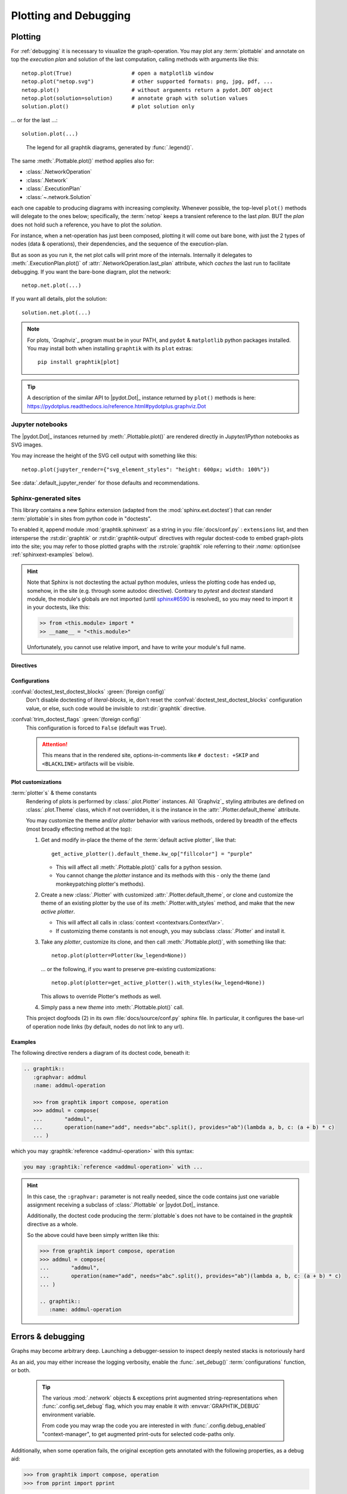 ######################
Plotting and Debugging
######################

.. _plotting:

Plotting
--------

For :ref:`debugging` it is necessary to visualize the graph-operation.
You may plot any :term:`plottable` and annotate on top the *execution plan* and
solution of the last computation, calling methods with arguments like this::

   netop.plot(True)                   # open a matplotlib window
   netop.plot("netop.svg")            # other supported formats: png, jpg, pdf, ...
   netop.plot()                       # without arguments return a pydot.DOT object
   netop.plot(solution=solution)      # annotate graph with solution values
   solution.plot()                    # plot solution only

... or for the last ...::

   solution.plot(...)

.. image:: images/executed_3ops.svg
    :alt: execution plan

.. figure:: images/GraphtikLegend.svg
   :alt:  Graphtik Legend
   :width: 100%

   The legend for all graphtik diagrams, generated by :func:`.legend()`.

The same :meth:`.Plottable.plot()` method applies also for:

- :class:`.NetworkOperation`
- :class:`.Network`
- :class:`.ExecutionPlan`
- :class:`~.network.Solution`

each one capable to producing diagrams with increasing complexity.
Whenever possible, the top-level ``plot()`` methods will delegate to the ones below;
specifically, the :term:`netop` keeps a transient reference to the last `plan`.
BUT the `plan` does not hold such a reference, you have to plot the `solution`.

For instance, when a net-operation has just been composed, plotting it will
come out bare bone, with just the 2 types of nodes (data & operations), their
dependencies, and the sequence of the execution-plan.

.. image:: images/barebone_3ops.svg
    :alt: barebone graph

But as soon as you run it, the net plot calls will print more of the internals.
Internally it delegates to :meth:`.ExecutionPlan.plot()` of :attr:`.NetworkOperation.last_plan`
attribute, which *caches* the last run to facilitate debugging.
If you want the bare-bone diagram, plot the network::

   netop.net.plot(...)

If you want all details, plot the solution::

   solution.net.plot(...)

.. Note::
   For plots, `Graphviz`_ program must be in your PATH,
   and ``pydot`` & ``matplotlib`` python packages installed.
   You may install both when installing ``graphtik`` with its ``plot`` extras::

      pip install graphtik[plot]

.. Tip::
   A description of the similar API to |pydot.Dot|_ instance returned by ``plot()``
   methods is here: https://pydotplus.readthedocs.io/reference.html#pydotplus.graphviz.Dot

.. _jupyter_rendering:

Jupyter notebooks
^^^^^^^^^^^^^^^^^
The |pydot.Dot|_ instances returned by
:meth:`.Plottable.plot()` are rendered directly in *Jupyter/IPython* notebooks
as SVG images.

You may increase the height of the SVG cell output with something like this::

      netop.plot(jupyter_render={"svg_element_styles": "height: 600px; width: 100%"})

See :data:`.default_jupyter_render` for those defaults and recommendations.


Sphinx-generated sites
^^^^^^^^^^^^^^^^^^^^^^
This library contains a new Sphinx extension (adapted from the :mod:`sphinx.ext.doctest`)
that can render :term:`plottable`\s in sites from python code in "doctests".

To enabled it, append module :mod:`graphtik.sphinxext` as a string in you :file:`docs/conf.py`
: ``extensions`` list, and then intersperse the :rst:dir:`graphtik` or :rst:dir:`graphtik-output`
directives with regular doctest-code to embed graph-plots into the site;  you may
refer to those plotted graphs with the :rst:role:`graphtik` role referring to
their `:name:` option(see :ref:`sphinxext-examples` below).

.. hint::
   Note that Sphinx is not doctesting the actual python modules, unless the plotting code
   has ended up, somehow, in the site (e.g. through some autodoc directive).
   Contrary to `pytest` and `doctest` standard module, the module's globals are not imported
   (until `sphinx#6590 <https://github.com/sphinx-doc/sphinx/issues/6590#issuecomment-554697671>`_
   is resolved), so you may need to import it in your doctests, like this:

   .. code-block:: rst

      >> from <this.module> import *
      >> __name__ = "<this.module>"

   Unfortunately, you cannot use relative import, and have to write your module's full name.

Directives
~~~~~~~~~~
.. rst:directive::  graphtik

   Renders a figure with a :ref:`graphtik plots <plotting>` from doctest code.

   It supports:

   - all configurations from :mod:`sphinx.ext.doctest` sphinx-extension, plus
     those described below, in :ref:`graphtik-directive-configs`.

   - all options from `'doctest' directive
     <https://www.sphinx-doc.org/en/master/usage/extensions/doctest.html#directive-doctest>`_,

      - **hide**
      - **options**
      - **pyversion**
      - **skipif**

   - these options from :rst:dir:`image` directive, except ``target``
     (plot elements may already link to URLs):

      - **height**
      - **width**
      - **scale**
      - **class**
      - **alt**

   - these options from :rst:dir:`figure` directive:

      - **name**
      - **align**
      - **figwidth**
      - **figclass**

   - and the following new options:

      - **graphvar**
      - **graph-format**
      - **caption**

   Specifically the "interesting" options are these:

   .. rst:directive:option:: graphvar: (string, optional) varname
      :type: `str`

      the variable name containing what to render, which it can be:

      - an instance of :class:`.Plottable` (such as :class:`.NetworkOperation`,
         :class:`.Network`, :class:`.ExecutionPlan` or :class:`.Solution`);

      - an already plotted |pydot.Dot|_ instance, ie, the result of
        a :meth:`.Plottable.plot()` call

      If missing, it renders the last variable in the doctest code assigned with
      the above types.

   .. rst:directive:option:: graph-format: png | svg | svgz | pdf | `None`
      :type: choice, default: `None`

      if `None`, format decided according to active builder, roughly:
         - "html"-like: svg
         - "latex": pdf

      Note that SVGs support zooming, tooltips & URL links, while PNGs support
      image maps for linkable areas.

   .. rst:directive:option:: zoomable: <empty>, (true, 1, yes, on) | (false, 0, no, off)
      :type: `bool`

      Enable/disable interactive pan+zoom of SVGs;
      if missing/empty, :confval:`graphtik_zoomable` assumed.

   .. rst:directive:option:: zoomable-opts: <empty>, (true, 1, yes, on) | (false, 0, no, off)
      :type: `str`

      A JS-object with `the options <https://github.com/ariutta/svg-pan-zoom#how-to-use>`_
      for the interactive zoom+pan pf SVGs.
      If missing, :confval:`graphtik_zoomable_options` assumed.
      Specify ``{}`` explicitly to force library's default options.

   .. rst:directive:option:: name: link target id
      :type: `str`

      Make this netop a hyperlink target identified by this name.
      If :name: given and no :caption: given, one is created out of this,
      to act as a permalink.

   .. rst:directive:option:: caption: figure's caption
      :type: `str`

      Text to put underneath the netop.

   .. rst:directive:option:: alt
      :type: `str`

      If not given, derived from string representation of the :term:`netop`.

.. rst:directive::  graphtik-output

   Like :rst:dir:`graphtik`, but works like doctest's :rst:dir:`testoutput` directive.


.. rst:role:: graphtik

   An interpreted text role to refer to graphs plotted by :rst:dir:`graphtik` or
   :rst:dir:`graphtik-output` directives by their ``:name:``  option.


.. _graphtik-directive-configs:

Configurations
~~~~~~~~~~~~~~
.. Note:
   - All configurations from `'doctest' directive
     <https://www.sphinx-doc.org/en/master/usage/extensions/doctest.html#directive-doctest>`_ apply.

.. confval:: graphtik_default_graph_format

   - type: `Union[str, None]`
   - default: None

   The file extension of the generated plot images (without the leading dot `.``),
   used  when no ``:graph-format:`` option is given in a :rst:dir:`graphtik` or
   :rst:dir:`graphtik-output` directive.

   If `None`, the format is chosen from :confval:`graphtik_graph_formats_by_builder`
   configuration.

.. confval:: graphtik_graph_formats_by_builder

   - type: `Map[str, str]`
   - default: check the sources

   a dictionary defining which plot image formats to choose, depending on the active builder.

   - Keys are regexes matching the name of the active builder;
   - values are strings from the supported formats for `pydot`_ library,
     e.g. ``png`` (see :func:`.supported_plot_formats()`).

   If a builder does not match to any key, and no format given in the directive,
   no graphtik plot is rendered; so by default, it only generates plots for html & latex.

.. confval:: graphtik_zoomable_svg

   - type: `bool`
   - default: ``True``

   Whether to render SVGs with the `zoom-and-pan javascript library
   <https://github.com/ariutta/svg-pan-zoom>`_, unless the ``:zoomable:``
   directive-option is given (and not empty).

   .. Attention::
      Zoom-and-pan does not work in Sphinx sites for Chrome locally - serve
      the HTML files through some HTTP server, e.g. launch this command
      to view the site of this project::

            python -m http.server 8080 --directory build/sphinx/html/


.. confval:: graphtik_zoomable_options

   - type: `str`
   - default: ``{controlIconsEnabled: true, zoomScaleSensitivity: 0.4, fit: true}``

   A JS-object with `the options <https://github.com/ariutta/svg-pan-zoom#how-to-use>`_
   for the interactive zoom+pan pf SVGs, when the ``:zoomable-opts:`` directive option
   is missing.
   If empty, ``{}`` assumed (library's default options).


.. confval:: graphtik_plot_keywords

   - type: `dict`
   - default: ``{}``

   Arguments or :func:`.build_pydot()` to apply when rendering plottables.


.. confval:: graphtik_save_dot_files
   - type: `bool`, `None`
   - default: ``None``

   For debugging purposes, stores another :file:`<img>.txt` file next to each image file
   with the DOT text that produced it.

   When ``none`` (default), controlled by :func:`.config.is_debug` from
   :term:`configurations` (which by default obeys to :envvar:`GRAPHTIK_DEBUG`
   environment variable), otherwise, any boolean takes precedence here.


.. confval:: graphtik_warning_is_error

   - type: `bool`
   - default: ``false``

   If false, suppress doctest errors, and avoid failures when building site
   with ``-W`` option, since these are unrelated to the building of the site.


:confval:`doctest_test_doctest_blocks` :green:`(foreign config)`
   Don't disable doctesting of *literal-blocks*, ie,
   don't reset the :confval:`doctest_test_doctest_blocks` configuration value, or else,
   such code would be invisible to :rst:dir:`graphtik` directive.

:confval:`trim_doctest_flags` :green:`(foreign config)`
   This configuration is forced to ``False`` (default was ``True``).

   .. Attention::
      This means that in the rendered site, options-in-comments like ``# doctest: +SKIP``
      and ``<BLACKLINE>`` artifacts will be visible.


.. _plot-customizations:

Plot customizations
~~~~~~~~~~~~~~~~~~~~
:term:`plotter`\s` & theme constants
   Rendering of plots is performed by :class:`.plot.Plotter` instances.
   All `Graphviz`_ styling attributes are defined on :class:`.plot.Theme`
   class, which if not overridden, it is the instance in the :attr:`.Plotter.default_theme`
   attribute.

   You may customize the theme and/or *plotter* behavior with various methods,
   ordered by breadth of the effects (most broadly effecting method at the top):

   1. Get and modify in-place the theme of the :term:`default active plotter`,
      like that::

         get_active_plotter().default_theme.kw_op["fillcolor"] = "purple"

      - This will affect all :meth:`.Plottable.plot()` calls for a python session.
      - You cannot change the *plotter* instance and its methods with this - only
        the theme (and monkeypatching plotter's methods).

   2. Create a new :class:`.Plotter` with customized :attr:`.Plotter.default_theme`, or
      clone and customize the theme of an existing plotter by the use of
      its :meth:`.Plotter.with_styles` method, and make that the new *active plotter*.

      - This will affect all calls in :class:`context <contextvars.ContextVar>`.
      - If customizing theme constants is not enough, you may subclass :class:`.Plotter`
        and install it.

   3. Take any *plotter*, customize its clone, and then call :meth:`.Plottable.plot()`,
      with something like that::

         netop.plot(plotter=Plotter(kw_legend=None))

      ... or the following, if you want to preserve pre-existing customizations::

         netop.plot(plotter=get_active_plotter().with_styles(kw_legend=None))

      This allows to override Plotter's methods as well.

   4. Simply pass a new `theme` into :meth:`.Plottable.plot()` call.

   This project dogfoods (2) in its own :file:`docs/source/conf.py` sphinx file.
   In particular, it configures the base-url of operation node links
   (by default, nodes do not link to any url).


.. _sphinxext-examples:

Examples
~~~~~~~~
The following directive renders a diagram of its doctest code, beneath it:

.. code-block:: rst

   .. graphtik::
      :graphvar: addmul
      :name: addmul-operation

      >>> from graphtik import compose, operation
      >>> addmul = compose(
      ...       "addmul",
      ...       operation(name="add", needs="abc".split(), provides="ab")(lambda a, b, c: (a + b) * c)
      ... )

.. graphtik::
   :graphvar: addmul
   :name: addmul-operation
   :hide:

   >>> from graphtik import compose, operation

   >>> addmul = compose(
   ...    "addmul",
   ...    operation(name="add", needs="abc".split(), provides="ab")(lambda a, b, c: (a + b) * c)
   ... )

which you may :graphtik:`reference <addmul-operation>` with this syntax:

.. code-block:: rst

   you may :graphtik:`reference <addmul-operation>` with ...

.. hint::
   In this case, the ``:graphvar:`` parameter is not really needed, since
   the code contains just one variable assignment receiving a subclass
   of :class:`.Plottable` or |pydot.Dot|_ instance.

   Additionally, the doctest code producing the :term:`plottable`\s does not have
   to be contained in the *graphtik* directive as a whole.

   So the above could have been simply written like this:

   .. code-block:: rst

      >>> from graphtik import compose, operation
      >>> addmul = compose(
      ...       "addmul",
      ...       operation(name="add", needs="abc".split(), provides="ab")(lambda a, b, c: (a + b) * c)
      ... )

      .. graphtik::
         :name: addmul-operation


.. _debugging:

Errors & debugging
------------------

Graphs may become arbitrary deep.  Launching a debugger-session to inspect
deeply nested stacks is notoriously hard

As an aid, you may either increase the logging verbosity, enable the :func:`.set_debug()`
:term:`configurations` function, or both.

   .. Tip::
      The various :mod:`.network` objects & exceptions print augmented string-representations
      when :func:`.config.set_debug` flag, which you may enable it with :envvar:`GRAPHTIK_DEBUG`
      environment variable.

      From code you may wrap the code you are interested in with :func:`.config.debug_enabled`
      "context-manager", to get augmented print-outs for selected code-paths only.

Additionally, when some operation fails, the original exception gets annotated
with the following properties, as a debug aid:

>>> from graphtik import compose, operation
>>> from pprint import pprint

>>> def scream(*args):
...     raise ValueError("Wrong!")

>>> try:
...     compose("errgraph",
...             operation(name="screamer", needs=['a'], provides=["foo"])(scream)
...     )(a=None)
... except ValueError as ex:
...     pprint(ex.jetsam)
{'aliases': None,
 'args': {'kwargs': {}, 'positional': [None], 'varargs': []},
 'network': Network(x3 nodes, x1 ops: screamer),
 'operation': FunctionalOperation(name='screamer', needs=['a'], provides=['foo'], fn='scream'),
 'outputs': None,
 'plan': ExecutionPlan(needs=['a'], provides=['foo'], x1 steps: screamer),
 'provides': None,
 'results_fn': None,
 'results_op': None,
 'solution': {'a': None},
 'task': OpTask(FunctionalOperation(name='screamer', needs=['a'], provides=['foo'], fn='scream'), sol_keys=['a'])}


In interactive *REPL* console you may use this to get the last raised exception::

     import sys

     sys.last_value.jetsam


The following annotated attributes *might* have meaningful value on an exception:

``network``
   the innermost network owning the failed operation/function

``plan``
   the innermost plan that executing when a operation crashed

``operation``
   the innermost operation that failed

``args``
    either the input arguments list fed into the function, or a dict with
    both ``args`` & ``kwargs`` keys in it.

``outputs``
    the names of the outputs the function was expected to return

``provides``
    the names eventually the graph needed from the operation;
    a subset of the above, and not always what has been declared in the operation.

``fn_results``
    the raw results of the operation's function, if any

``op_results``
    the results, always a dictionary, as matched with operation's `provides`

``solution``
    an instance of :class:`.Solution`, contains `inputs` & `outputs` till the error happened;
    note that :attr:`.Solution.executed` contain the list of executed `operations` so far.

Of course you may use many of the above "jetsam" values when plotting.

.. note::
   The :ref:`plotting` capabilities, along with the above annotation of exceptions
   with the internal state of plan/operation often renders a debugger session
   unnecessary.  But since the state of the annotated values might be incomplete,
   you may not always avoid one.
